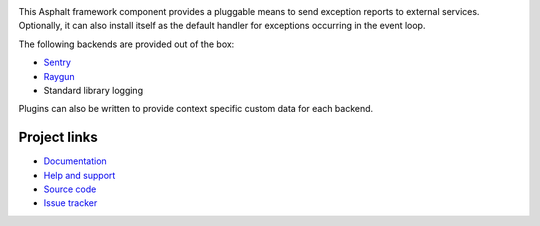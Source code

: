 .. image:: https://github.com/asphalt-framework/asphalt-exceptions/actions/workflows/codeqa-test.yml/badge.svg
  :target: https://github.com/asphalt-framework/asphalt-exceptions/actions/workflows/codeqa-test.yml
  :alt: Build Status
.. image:: https://coveralls.io/repos/github/asphalt-framework/asphalt-exceptions/badge.svg?branch=master
  :target: https://coveralls.io/github/asphalt-framework/asphalt-exceptions?branch=master
  :alt: Code Coverage

This Asphalt framework component provides a pluggable means to send exception reports to external
services. Optionally, it can also install itself as the default handler for exceptions occurring in
the event loop.

The following backends are provided out of the box:

* Sentry_
* Raygun_
* Standard library logging

Plugins can also be written to provide context specific custom data for each backend.

.. _Sentry: http://sentry.io/
.. _Raygun: https://raygun.com/

Project links
-------------

* `Documentation <http://asphalt-exceptions.readthedocs.org/en/latest/>`_
* `Help and support <https://github.com/asphalt-framework/asphalt/wiki/Help-and-support>`_
* `Source code <https://github.com/asphalt-framework/asphalt-exceptions>`_
* `Issue tracker <https://github.com/asphalt-framework/asphalt-exceptions/issues>`_

